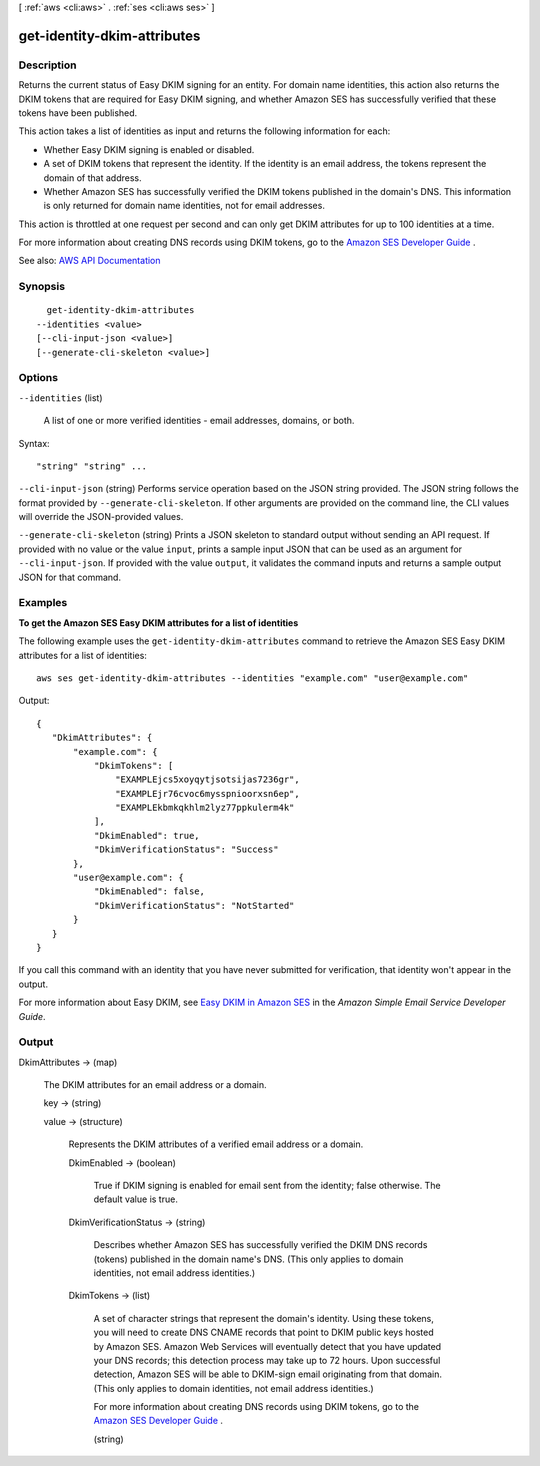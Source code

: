 [ :ref:`aws <cli:aws>` . :ref:`ses <cli:aws ses>` ]

.. _cli:aws ses get-identity-dkim-attributes:


****************************
get-identity-dkim-attributes
****************************



===========
Description
===========



Returns the current status of Easy DKIM signing for an entity. For domain name identities, this action also returns the DKIM tokens that are required for Easy DKIM signing, and whether Amazon SES has successfully verified that these tokens have been published.

 

This action takes a list of identities as input and returns the following information for each:

 

 
* Whether Easy DKIM signing is enabled or disabled. 
 
* A set of DKIM tokens that represent the identity. If the identity is an email address, the tokens represent the domain of that address. 
 
* Whether Amazon SES has successfully verified the DKIM tokens published in the domain's DNS. This information is only returned for domain name identities, not for email addresses. 
 

 

This action is throttled at one request per second and can only get DKIM attributes for up to 100 identities at a time.

 

For more information about creating DNS records using DKIM tokens, go to the `Amazon SES Developer Guide <http://docs.aws.amazon.com/ses/latest/DeveloperGuide/easy-dkim-dns-records.html>`_ .



See also: `AWS API Documentation <https://docs.aws.amazon.com/goto/WebAPI/email-2010-12-01/GetIdentityDkimAttributes>`_


========
Synopsis
========

::

    get-identity-dkim-attributes
  --identities <value>
  [--cli-input-json <value>]
  [--generate-cli-skeleton <value>]




=======
Options
=======

``--identities`` (list)


  A list of one or more verified identities - email addresses, domains, or both.

  



Syntax::

  "string" "string" ...



``--cli-input-json`` (string)
Performs service operation based on the JSON string provided. The JSON string follows the format provided by ``--generate-cli-skeleton``. If other arguments are provided on the command line, the CLI values will override the JSON-provided values.

``--generate-cli-skeleton`` (string)
Prints a JSON skeleton to standard output without sending an API request. If provided with no value or the value ``input``, prints a sample input JSON that can be used as an argument for ``--cli-input-json``. If provided with the value ``output``, it validates the command inputs and returns a sample output JSON for that command.



========
Examples
========

**To get the Amazon SES Easy DKIM attributes for a list of identities**

The following example uses the ``get-identity-dkim-attributes`` command to retrieve the Amazon SES Easy DKIM attributes for a list of identities::

    aws ses get-identity-dkim-attributes --identities "example.com" "user@example.com"

Output::

 {
    "DkimAttributes": {
        "example.com": {
            "DkimTokens": [
                "EXAMPLEjcs5xoyqytjsotsijas7236gr",
                "EXAMPLEjr76cvoc6mysspnioorxsn6ep",
                "EXAMPLEkbmkqkhlm2lyz77ppkulerm4k"
            ],
            "DkimEnabled": true,
            "DkimVerificationStatus": "Success"
        },
        "user@example.com": {
            "DkimEnabled": false,
            "DkimVerificationStatus": "NotStarted"
        }
    }
 }

If you call this command with an identity that you have never submitted for verification, that identity won't appear in the output.

For more information about Easy DKIM, see `Easy DKIM in Amazon SES`_ in the *Amazon Simple Email Service Developer Guide*.

.. _`Easy DKIM in Amazon SES`: http://docs.aws.amazon.com/ses/latest/DeveloperGuide/easy-dkim.html


======
Output
======

DkimAttributes -> (map)

  

  The DKIM attributes for an email address or a domain.

  

  key -> (string)

    

    

  value -> (structure)

    

    Represents the DKIM attributes of a verified email address or a domain.

    

    DkimEnabled -> (boolean)

      

      True if DKIM signing is enabled for email sent from the identity; false otherwise. The default value is true.

      

      

    DkimVerificationStatus -> (string)

      

      Describes whether Amazon SES has successfully verified the DKIM DNS records (tokens) published in the domain name's DNS. (This only applies to domain identities, not email address identities.)

      

      

    DkimTokens -> (list)

      

      A set of character strings that represent the domain's identity. Using these tokens, you will need to create DNS CNAME records that point to DKIM public keys hosted by Amazon SES. Amazon Web Services will eventually detect that you have updated your DNS records; this detection process may take up to 72 hours. Upon successful detection, Amazon SES will be able to DKIM-sign email originating from that domain. (This only applies to domain identities, not email address identities.)

       

      For more information about creating DNS records using DKIM tokens, go to the `Amazon SES Developer Guide <http://docs.aws.amazon.com/ses/latest/DeveloperGuide/easy-dkim-dns-records.html>`_ .

      

      (string)

        

        

      

    

  

